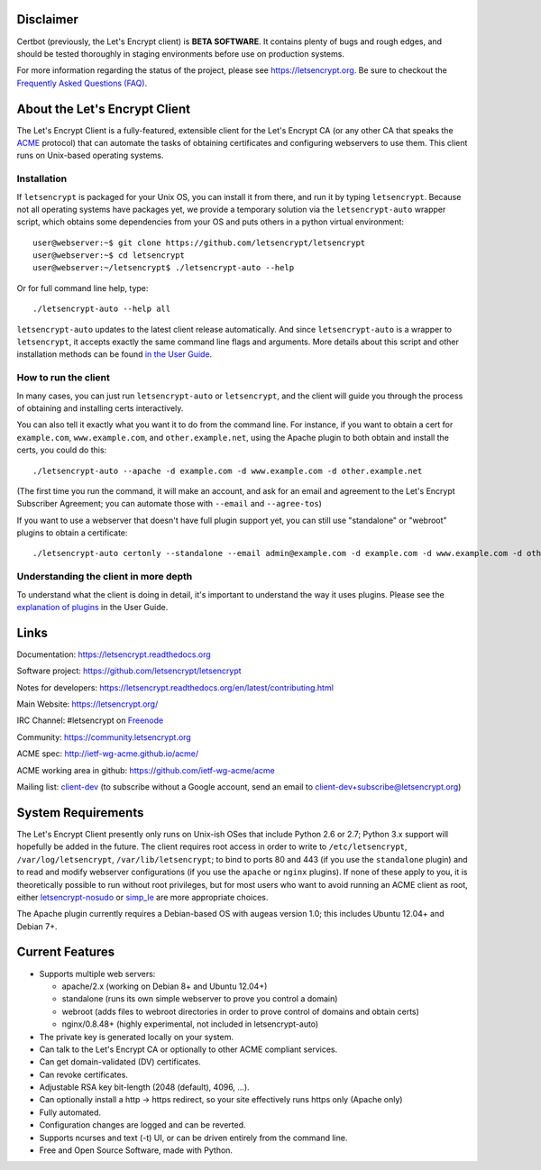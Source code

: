 .. notice for github users

Disclaimer
==========

Certbot (previously, the Let's Encrypt client) is **BETA SOFTWARE**. It
contains plenty of bugs and rough edges, and should be tested thoroughly in
staging environments before use on production systems.

For more information regarding the status of the project, please see
https://letsencrypt.org. Be sure to checkout the
`Frequently Asked Questions (FAQ) <https://community.letsencrypt.org/t/frequently-asked-questions-faq/26#topic-title>`_.

About the Let's Encrypt Client
==============================

The Let's Encrypt Client is a fully-featured, extensible client for the Let's
Encrypt CA (or any other CA that speaks the `ACME
<https://github.com/ietf-wg-acme/acme/blob/master/draft-ietf-acme-acme.md>`_
protocol) that can automate the tasks of obtaining certificates and
configuring webservers to use them. This client runs on Unix-based operating
systems.

Installation
------------

If ``letsencrypt`` is packaged for your Unix OS, you can install it from
there, and run it by typing ``letsencrypt``.  Because not all operating
systems have packages yet, we provide a temporary solution via the
``letsencrypt-auto`` wrapper script, which obtains some dependencies
from your OS and puts others in a python virtual environment::

  user@webserver:~$ git clone https://github.com/letsencrypt/letsencrypt
  user@webserver:~$ cd letsencrypt
  user@webserver:~/letsencrypt$ ./letsencrypt-auto --help

Or for full command line help, type::

  ./letsencrypt-auto --help all

``letsencrypt-auto`` updates to the latest client release automatically.  And
since ``letsencrypt-auto`` is a wrapper to ``letsencrypt``, it accepts exactly
the same command line flags and arguments.  More details about this script and
other installation methods can be found `in the User Guide
<https://letsencrypt.readthedocs.org/en/latest/using.html#installation>`_.

How to run the client
---------------------

In many cases, you can just run ``letsencrypt-auto`` or ``letsencrypt``, and the
client will guide you through the process of obtaining and installing certs
interactively.

You can also tell it exactly what you want it to do from the command line.
For instance, if you want to obtain a cert for ``example.com``,
``www.example.com``, and ``other.example.net``, using the Apache plugin to both
obtain and install the certs, you could do this::

  ./letsencrypt-auto --apache -d example.com -d www.example.com -d other.example.net

(The first time you run the command, it will make an account, and ask for an
email and agreement to the Let's Encrypt Subscriber Agreement; you can
automate those with ``--email`` and ``--agree-tos``)

If you want to use a webserver that doesn't have full plugin support yet, you
can still use "standalone" or "webroot" plugins to obtain a certificate::

  ./letsencrypt-auto certonly --standalone --email admin@example.com -d example.com -d www.example.com -d other.example.net


Understanding the client in more depth
--------------------------------------

To understand what the client is doing in detail, it's important to
understand the way it uses plugins.  Please see the `explanation of
plugins <https://letsencrypt.readthedocs.org/en/latest/using.html#plugins>`_ in
the User Guide.

Links
=====

Documentation: https://letsencrypt.readthedocs.org

Software project: https://github.com/letsencrypt/letsencrypt

Notes for developers: https://letsencrypt.readthedocs.org/en/latest/contributing.html

Main Website: https://letsencrypt.org/

IRC Channel: #letsencrypt on `Freenode`_

Community: https://community.letsencrypt.org

ACME spec: http://ietf-wg-acme.github.io/acme/

ACME working area in github: https://github.com/ietf-wg-acme/acme


Mailing list: `client-dev`_ (to subscribe without a Google account, send an
email to client-dev+subscribe@letsencrypt.org)

|build-status| |coverage| |docs| |container|



.. |build-status| image:: https://travis-ci.org/letsencrypt/letsencrypt.svg?branch=master
   :target: https://travis-ci.org/letsencrypt/letsencrypt
   :alt: Travis CI status

.. |coverage| image:: https://coveralls.io/repos/letsencrypt/letsencrypt/badge.svg?branch=master
   :target: https://coveralls.io/r/letsencrypt/letsencrypt
   :alt: Coverage status

.. |docs| image:: https://readthedocs.org/projects/letsencrypt/badge/
   :target: https://readthedocs.org/projects/letsencrypt/
   :alt: Documentation status

.. |container| image:: https://quay.io/repository/letsencrypt/letsencrypt/status
   :target: https://quay.io/repository/letsencrypt/letsencrypt
   :alt: Docker Repository on Quay.io

.. _`installation instructions`:
   https://letsencrypt.readthedocs.org/en/latest/using.html

.. _watch demo video: https://www.youtube.com/watch?v=Gas_sSB-5SU

System Requirements
===================

The Let's Encrypt Client presently only runs on Unix-ish OSes that include
Python 2.6 or 2.7; Python 3.x support will hopefully be added in the future. The
client requires root access in order to write to ``/etc/letsencrypt``,
``/var/log/letsencrypt``, ``/var/lib/letsencrypt``; to bind to ports 80 and 443
(if you use the ``standalone`` plugin) and to read and modify webserver
configurations (if you use the ``apache`` or ``nginx`` plugins).  If none of
these apply to you, it is theoretically possible to run without root privileges,
but for most users who want to avoid running an ACME client as root, either
`letsencrypt-nosudo <https://github.com/diafygi/letsencrypt-nosudo>`_ or
`simp_le <https://github.com/kuba/simp_le>`_ are more appropriate choices.

The Apache plugin currently requires a Debian-based OS with augeas version
1.0; this includes Ubuntu 12.04+ and Debian 7+.


Current Features
================

* Supports multiple web servers:

  - apache/2.x (working on Debian 8+ and Ubuntu 12.04+)
  - standalone (runs its own simple webserver to prove you control a domain)
  - webroot (adds files to webroot directories in order to prove control of
    domains and obtain certs)
  - nginx/0.8.48+ (highly experimental, not included in letsencrypt-auto)

* The private key is generated locally on your system.
* Can talk to the Let's Encrypt  CA or optionally to other ACME
  compliant services.
* Can get domain-validated (DV) certificates.
* Can revoke certificates.
* Adjustable RSA key bit-length (2048 (default), 4096, ...).
* Can optionally install a http -> https redirect, so your site effectively
  runs https only (Apache only)
* Fully automated.
* Configuration changes are logged and can be reverted.
* Supports ncurses and text (-t) UI, or can be driven entirely from the
  command line.
* Free and Open Source Software, made with Python.


.. _Freenode: https://webchat.freenode.net?channels=%23letsencrypt
.. _client-dev: https://groups.google.com/a/letsencrypt.org/forum/#!forum/client-dev
